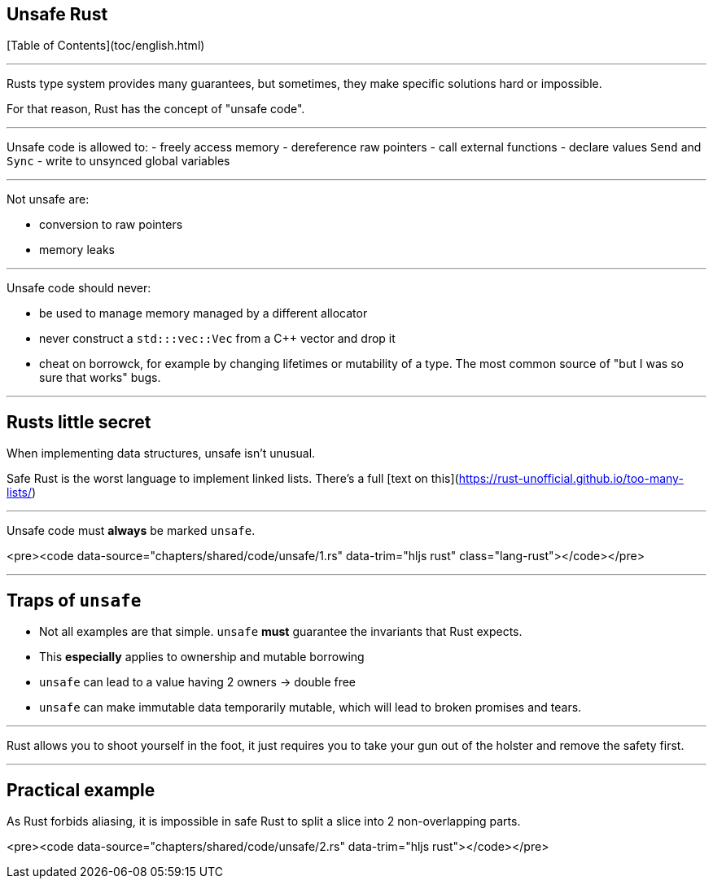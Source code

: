 ## Unsafe Rust
[Table of Contents](toc/english.html)

---

Rusts type system provides many guarantees, but sometimes, they make specific solutions hard or impossible.

For that reason, Rust has the concept of "unsafe code".

---

Unsafe code is allowed to:
-   freely access memory
-   dereference raw pointers
-   call external functions
-   declare values `Send` and `Sync`
-   write to unsynced global variables

---

Not unsafe are:

-   conversion to raw pointers
-   memory leaks

---

Unsafe code should never:

-   be used to manage memory managed by a different allocator
    - never construct a `std:::vec::Vec` from a C++ vector and drop it
-   cheat on borrowck, for example by changing lifetimes or mutability of a type. The most common source of "but I was so sure that works" bugs.

---

## Rusts little secret

When implementing data structures, unsafe isn't unusual.

Safe Rust is the worst language to implement linked lists. There's a full [text on this](https://rust-unofficial.github.io/too-many-lists/)

---

Unsafe code must *always* be marked `unsafe`.

<pre><code data-source="chapters/shared/code/unsafe/1.rs" data-trim="hljs rust" class="lang-rust"></code></pre>

---

## Traps of `unsafe`

-   Not all examples are that simple. `unsafe` *must* guarantee the invariants that Rust expects.
-   This *especially* applies to ownership and mutable borrowing
-   `unsafe` can lead to a value having 2 owners -&gt; double free
-   `unsafe` can make immutable data temporarily mutable, which will lead to broken promises and tears.

---

Rust allows you to shoot yourself in the foot, it just requires you to take your gun out of the holster and remove the safety first.

---

## Practical example

As Rust forbids aliasing, it is impossible in safe Rust to split a slice into 2 non-overlapping parts.

<pre><code data-source="chapters/shared/code/unsafe/2.rs" data-trim="hljs rust"></code></pre>

